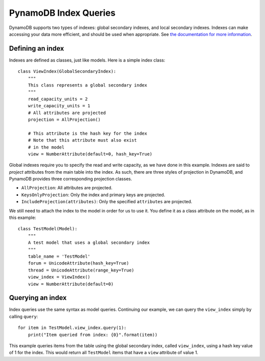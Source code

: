 PynamoDB Index Queries
======================

DynamoDB supports two types of indexes: global secondary indexes, and local secondary indexes.
Indexes can make accessing your data more efficient, and should be used when appropriate. See
`the documentation for more information <http://docs.aws.amazon.com/amazondynamodb/latest/developerguide/SecondaryIndexes.html>`__.

Defining an index
^^^^^^^^^^^^^^^^^

Indexes are defined as classes, just like models. Here is a simple index class:

::

    class ViewIndex(GlobalSecondaryIndex):
        """
        This class represents a global secondary index
        """
        read_capacity_units = 2
        write_capacity_units = 1
        # All attributes are projected
        projection = AllProjection()

        # This attribute is the hash key for the index
        # Note that this attribute must also exist
        # in the model
        view = NumberAttribute(default=0, hash_key=True)


Global indexes require you to specify the read and write capacity, as we have done
in this example. Indexes are said to *project* attributes from the main table into the index.
As such, there are three styles of projection in DynamoDB, and PynamoDB provides three corresponding
projection classes.

* ``AllProjection``: All attributes are projected.
* ``KeysOnlyProjection``: Only the index and primary keys are projected.
* ``IncludeProjection(attributes)``: Only the specified ``attributes`` are projected.

We still need to attach the index to the model in order for us to use it. You define it as
a class attribute on the model, as in this example::

    class TestModel(Model):
        """
        A test model that uses a global secondary index
        """
        table_name = 'TestModel'
        forum = UnicodeAttribute(hash_key=True)
        thread = UnicodeAttribute(range_key=True)
        view_index = ViewIndex()
        view = NumberAttribute(default=0)

Querying an index
^^^^^^^^^^^^^^^^^^

Index queries use the same syntax as model queries. Continuing our example, we can query
the ``view_index`` simply by calling ``query``::

    for item in TestModel.view_index.query(1):
        print("Item queried from index: {0}".format(item))

This example queries items from the table using the global secondary index, called ``view_index``, using
a hash key value of 1 for the index. This would return all ``TestModel`` items that have a ``view`` attribute
of value 1.
